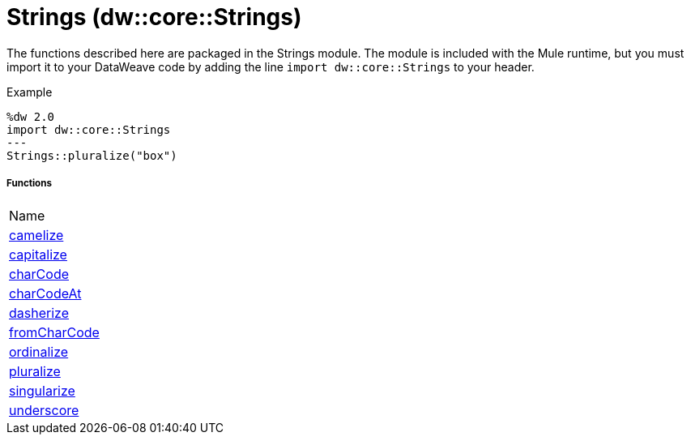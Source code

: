 = Strings (dw::core::Strings)

The functions described here are packaged in the Strings module. The module is included with the Mule runtime, but you must import it to your DataWeave code by adding the line `import dw::core::Strings` to your header.

Example
[source,DataWeave, linenums]
----
%dw 2.0
import dw::core::Strings
---
Strings::pluralize("box")
----

===== Functions
|===
| Name
| link:dw-strings-functions-camelize[camelize]
| link:dw-strings-functions-capitalize[capitalize]
| link:dw-strings-functions-charcode[charCode]
| link:dw-strings-functions-charcodeat[charCodeAt]
| link:dw-strings-functions-dasherize[dasherize]
| link:dw-strings-functions-fromcharcode[fromCharCode]
| link:dw-strings-functions-ordinalize[ordinalize]
| link:dw-strings-functions-pluralize[pluralize]
| link:dw-strings-functions-singularize[singularize]
| link:dw-strings-functions-underscore[underscore]
|===


